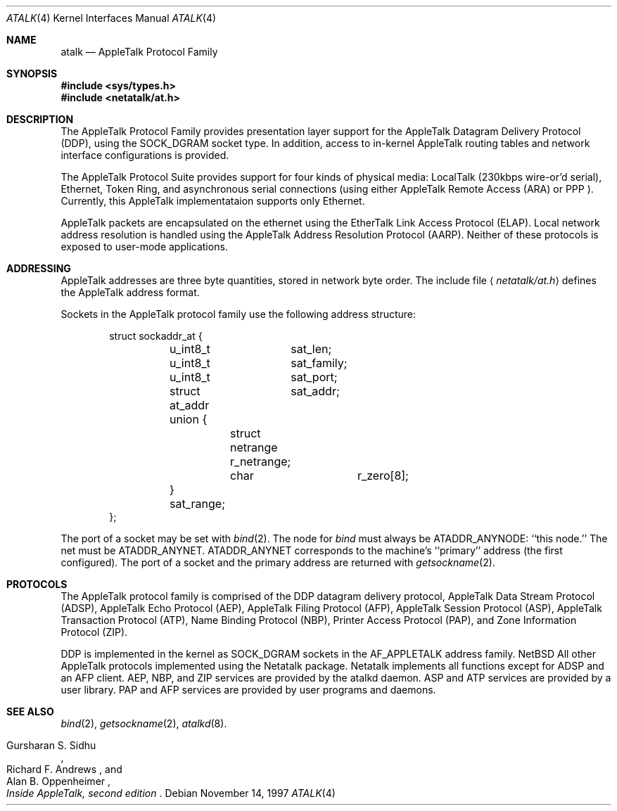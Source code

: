 .\"	$OpenBSD: src/share/man/man4/Attic/atalk.4,v 1.3 1999/07/03 02:11:12 aaron Exp $
.\"
.\" This file is derived from the atalk.4 man page in the Netatlk 1.4b2
.\" distribution. That distribution is covered by the following copyright:
.\"
.\" Copyright (c) 1990,1996 Regents of The University of Michigan.
.\" All Rights Reserved.
.\"
.\" Permission to use, copy, modify, and distribute this software and
.\" its documentation for any purpose and without fee is hereby granted,
.\" provided that the above copyright notice appears in all copies and
.\" that both that copyright notice and this permission notice appear
.\" in supporting documentation, and that the name of The University
.\" of Michigan not be used in advertising or publicity pertaining to
.\" distribution of the software without specific, written prior
.\" permission. This software is supplied as is without expressed or
.\" implied warranties of any kind.
.\"
.\" This product includes software developed by the University of
.\" California, Berkeley and its contributors.
.\"
.\"	Research Systems Unix Group
.\"	The University of Michigan
.\"	c/o Wesley Craig
.\"	535 W. William Street
.\"	Ann Arbor, Michigan
.\"	+1-313-764-2278
.\"	netatalk@umich.edu
.\" 
.Dd November 14, 1997
.Dt ATALK 4
.Os
.Sh NAME
.Nm atalk
.Nd AppleTalk Protocol Family
.Sh SYNOPSIS
.Fd #include <sys/types.h>
.Fd #include <netatalk/at.h>
.Sh DESCRIPTION
The 
.Tn AppleTalk
Protocol Family provides presentation layer support for the AppleTalk
Datagram Delivery Protocol (DDP), using the SOCK_DGRAM socket type.
In addition, access to in-kernel AppleTalk routing tables and network
interface configurations is provided.
.Pp
The AppleTalk Protocol Suite provides support for four kinds of
physical media: LocalTalk (230kbps wire-or'd serial), Ethernet,
Token Ring, and asynchronous serial connections (using either
AppleTalk Remote Access
.Pq Tn ARA
or
.Tn PPP
).   Currently, this AppleTalk implementataion supports only
Ethernet.
.\" and Token Ring?
.Pp
AppleTalk packets are encapsulated on the ethernet using the EtherTalk
Link Access Protocol (ELAP).   Local network address resolution is
handled using the AppleTalk Address Resolution Protocol (AARP).
Neither of these protocols is exposed to user-mode applications.
.Sh ADDRESSING
AppleTalk addresses are three byte quantities, stored in network
byte order. The include file
.Aq Pa netatalk/at.h
defines the AppleTalk address format.

Sockets in the AppleTalk protocol family use the following address
structure:
.Bd -literal -offset indent
struct sockaddr_at {
	u_int8_t	sat_len;
	u_int8_t	sat_family;
	u_int8_t	sat_port;
	struct at_addr	sat_addr;
	union {
		struct netrange r_netrange;
		char		r_zero[8];
	} sat_range;
};
.Ed
.Pp
The port of a socket may be set with
.Xr bind 2 .
The node for
.Xr bind
must always be
.Dv ATADDR_ANYNODE :
``this node.'' The net
.\"may
must
be
.Dv ATADDR_ANYNET .
.\"or
.\".Dv ATADDR_LATENET .
.Dv ATADDR_ANYNET
corresponds to the machine's ``primary'' address (the first
configured).
.\".Dv ATADDR_LATENET
.\"causes the address in outgoing packets to be determined when a packet
.\"is sent, i.e. determined late.
.\".Dv ATADDR_LATENET
.\"is equivalent to opening one socket for each network interface. 
The port of a socket and
.\"either
the primary address
.\"or
.\".Dv ATADDR_LATENET
are returned with
.Xr getsockname 2 .
.Sh PROTOCOLS
The AppleTalk protocol family is comprised of the
.Tn DDP
datagram delivery protocol,
AppleTalk Data Stream Protocol
.Pq Tn ADSP ,
AppleTalk Echo Protocol
.Pq Tn AEP ,
AppleTalk Filing Protocol
.Pq Tn AFP ,
AppleTalk Session Protocol
.Pq Tn ASP ,
AppleTalk Transaction Protocol
.Pq Tn ATP ,
Name Binding Protocol
.Pq Tn NBP ,
Printer Access Protocol
.Pq Tn PAP ,
and Zone Information Protocol
.Pq Tn ZIP .
.Pp
.Tn DDP
is implemented in the kernel as 
.Dv SOCK_DGRAM
sockets in the
.Dv AF_APPLETALK
address family. 
.Nx
All other
.Tn AppleTalk
protocols implemented using the
.Tn Netatalk
package.
.Tn Netatalk
implements all functions except for
.Tn ADSP
and an
.Tn AFP
client.
.Tn AEP ,
.Tn NBP ,
and
.Tn ZIP
services are provided by the 
.Tn atalkd
daemon.
.Tn ASP
and
.Tn ATP
services are provided by a user library.
.Tn PAP
and
.Tn AFP
services are provided by user programs and daemons.
.Sh SEE ALSO
.\" .BR ddp (4P),
.\" .BR atp (3N),
.\" .BR asp (3N),
.Xr bind 2 ,
.Xr getsockname 2 ,
.Xr atalkd 8 .
.Rs
.%B Inside AppleTalk, second edition
.%A Gursharan S. Sidhu
.%A Richard F. Andrews
.%A Alan B. Oppenheimer
.Re

